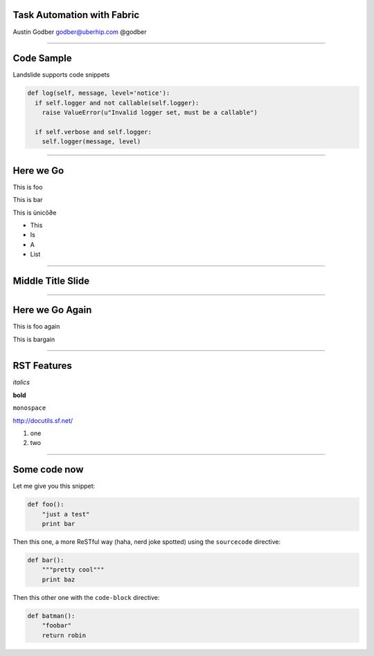 Task Automation with Fabric
===========================

Austin Godber
godber@uberhip.com
@godber

----

Code Sample
===========

Landslide supports code snippets

.. sourcecode:: python

   def log(self, message, level='notice'):
     if self.logger and not callable(self.logger):
       raise ValueError(u"Invalid logger set, must be a callable")

     if self.verbose and self.logger:
       self.logger(message, level)

----

Here we Go
==========

This is foo

This is bar

This is ünicô∂e

- This
- Is
- A
- List

----

Middle Title Slide
==================

----

Here we Go Again
================

This is foo again

This is bargain

----

RST Features
============

*italics*

**bold**

``monospace``

http://docutils.sf.net/

1. one
2. two

----

Some code now
=============

Let me give you this snippet:

.. sourcecode:: python

    def foo():
        "just a test"
        print bar

Then this one, a more ReSTful way (haha, nerd joke spotted) using the ``sourcecode`` directive:

.. sourcecode:: python

    def bar():
        """pretty cool"""
        print baz


Then this other one with the ``code-block`` directive:

.. code-block:: python

    def batman():
        "foobar"
        return robin
